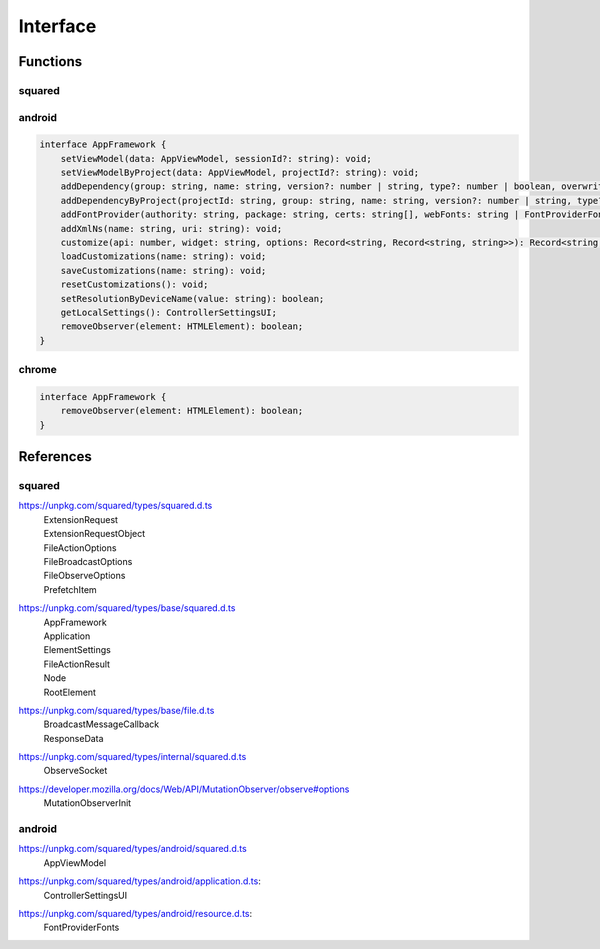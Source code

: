 Interface
=========

Functions
---------

squared
^^^^^^^

.. rst-class:: section-caption

.. code-block:: typescript
  :caption: Serve *(API)*

  function setHostname(value: string): void;
  function setEndpoint(name: string, value: string): void;
  function setLocalAddress(...values: (string | URL)[]): void;
  function auth(token: string): void;

  function kill(timeout: string): Promise<number>;
  function kill(pid?: number, timeout?: number | string): Promise<number>;

  function broadcast(callback: BroadcastMessageCallback, socketId: string): boolean;
  function broadcast(callback: BroadcastMessageCallback, options: FileBroadcastOptions): boolean;

.. rst-class:: section-caption

.. code-block:: typescript
  :caption: Framework

  function setFramework(value: Application, options?: Record<string, unknown>, cache?: boolean): void;
  function setFramework(value: Application, loadAs: string, cache?: boolean): void;
  function setFramework(value: Application, options?: Record<string, unknown>, saveAs?: string, cache?: boolean): void;

  function extend(functionMap: Record<string, unknown>, framework?: number): void;
  function clear(): void;

.. rst-class:: section-caption

.. code-block:: typescript
  :caption: Extensions

  function add(...values: ExtensionRequestObject[]): number;
  function remove(...values: ExtensionRequest[]): number;
  function get(...values: string[]): Extension | Extension[] | undefined;
  function attr(name: ExtensionRequest, attrName: string, value?: unknown): unknown;

  function apply(value: ExtensionRequest, saveAs: string): boolean;
  function apply(value: ExtensionRequest, options: Record<string, unknown>, saveAs?: string): boolean;

.. rst-class:: section-caption

.. code-block:: typescript
  :caption: Session *(create)*

  function prefetch(type: "css", all: boolean, ...targets: (Document | ShadowRoot)[]): Promise<PrefetchItem[]>;
  function prefetch(type: "css", ...targets: (Document | ShadowRoot)[]): Promise<PrefetchItem[]>;
  function prefetch(type: "javascript" | "image" | "svg", all: boolean, ...targets: string[]): Promise<PrefetchItem[]>;
  function prefetch(type: "javascript" | "image" | "svg", ...targets: string[]): Promise<PrefetchItem[]>;

  function parseDocument(...elements: RootElement[]): Promise<Node | Node[] | void>;
  function parseDocumentSync(...elements: RootElement[]): Node | Node[] | undefined;

.. rst-class:: section-caption

.. code-block:: typescript
  :caption: Session *(modify)*

  function findDocumentNode(value: HTMLElement | string, projectId?: string): Node | undefined;
  function findDocumentNode(value: HTMLElement | string, all: true, projectId?: string): Node[];

  function latest(value = 1): string;
  function latest(value: 1 | -1): string;
  function latest(value: number): string[];

  function close(projectId?: string): Promise<boolean>;
  function reset(projectId?: string): void;

.. rst-class:: section-caption

.. code-block:: typescript
  :caption: Session *(API)*

  function save(): FileActionResult;
  function save(timeout: number): FileActionResult;
  function save(projectId: string, timeout: number): FileActionResult;
  function save(projectId: string, broadcastId?: string): FileActionResult;

  function saveAs(value: string, setting: string): FileActionResult;
  function saveAs(value: string, options?: FileActionOptions, setting?: string, overwrite?: boolean): FileActionResult;

  function appendTo(value: string, setting: string): FileActionResult;
  function appendTo(value: string, options?: FileActionOptions, setting?: string, overwrite?: boolean): FileActionResult;

  function copyTo(value: string | string[], setting: string): FileActionResult;
  function copyTo(value: string | string[], options?: FileActionOptions, setting?: string, overwrite?: boolean): FileActionResult;

  function saveFiles(value: string, setting: string): FileActionResult;
  function saveFiles(value: string, options: FileActionOptions, setting?: string, overwrite?: boolean): FileActionResult;

  function appendFiles(value: string, setting: string): FileActionResult;
  function appendFiles(value: string, options: FileActionOptions, setting?: string, overwrite?: boolean): FileActionResult;

  function copyFiles(value: string | string[], setting: string): FileActionResult;
  function copyFiles(value: string | string[], options: FileActionOptions, setting?: string, overwrite?: boolean): FileActionResult;

.. rst-class:: section-caption

.. code-block:: typescript
  :caption: DOM

  function getElementById(value: string, sync: true, cache = true): Node | null;
  function getElementById(value: string, sync?: false, cache = true): Promise<Node | null>;

  function querySelector(value: string, sync: true, cache = true): Node | null;
  function querySelector(value: string, sync?: false, cache = true): Promise<Node | null>;

  function querySelectorAll(value: string, sync: true, cache = true): Node[];
  function querySelectorAll(value: string, sync?: false, cache = true): Promise<Node[] | null>;

  function fromElement(element: HTMLElement | string, sync: true, cache?: boolean): Node | null;
  function fromElement(element: HTMLElement | string, sync?: false, cache?: boolean): Promise<Node | null>;

  function fromNode(node: Node, sync: true, cache?: boolean): Node | null;
  function fromNode(node: Node, sync?: false, cache?: boolean): Promise<Node | null>;

.. rst-class:: section-caption

.. code-block:: typescript
  :caption: Observe

  function observe(enable = true): void;
  function observe(init: MutationObserverInit): void;

  function observeSrc(element: HTMLElement | string, options: FileObserveOptions): Promise<ObserveSocket | ObserveSocket[]>;
  function observeSrc(element: HTMLElement | string, callback: (ev: MessageEvent, target: HTMLElement) => void, options?: FileObserveOptions): Promise<ObserveSocket | ObserveSocket[]>;

android
^^^^^^^

.. code-block:: typescript

  interface AppFramework {
      setViewModel(data: AppViewModel, sessionId?: string): void;
      setViewModelByProject(data: AppViewModel, projectId?: string): void;
      addDependency(group: string, name: string, version?: number | string, type?: number | boolean, overwrite?: boolean): string;
      addDependencyByProject(projectId: string, group: string, name: string, version?: number | string, type?: number | boolean, overwrite?: boolean): string;
      addFontProvider(authority: string, package: string, certs: string[], webFonts: string | FontProviderFonts): boolean | Promise<boolean>;
      addXmlNs(name: string, uri: string): void;
      customize(api: number, widget: string, options: Record<string, Record<string, string>>): Record<string, Record<string, string>> | undefined;
      loadCustomizations(name: string): void;
      saveCustomizations(name: string): void;
      resetCustomizations(): void;
      setResolutionByDeviceName(value: string): boolean;
      getLocalSettings(): ControllerSettingsUI;
      removeObserver(element: HTMLElement): boolean;
  }

chrome
^^^^^^

.. code-block:: typescript

  interface AppFramework {
      removeObserver(element: HTMLElement): boolean;
  }

References
----------

squared
^^^^^^^

.. _references-squared-types:
.. rst-class:: block-list

https://unpkg.com/squared/types/squared.d.ts
  | ExtensionRequest
  | ExtensionRequestObject
  | FileActionOptions
  | FileBroadcastOptions
  | FileObserveOptions
  | PrefetchItem

.. _references-squared-types-base:
.. rst-class:: block-list

https://unpkg.com/squared/types/base/squared.d.ts
  | AppFramework
  | Application
  | ElementSettings
  | FileActionResult
  | Node
  | RootElement

.. _references-squared-types-base-file:
.. rst-class:: block-list

https://unpkg.com/squared/types/base/file.d.ts
  | BroadcastMessageCallback
  | ResponseData

.. _references-squared-types-internal:
.. rst-class:: block-list

https://unpkg.com/squared/types/internal/squared.d.ts
  | ObserveSocket

.. rst-class:: block-list

https://developer.mozilla.org/docs/Web/API/MutationObserver/observe#options
  | MutationObserverInit

android
^^^^^^^

.. _references-android:
.. rst-class:: block-list

https://unpkg.com/squared/types/android/squared.d.ts
  | AppViewModel

.. _references-android-application:
.. rst-class:: block-list

https://unpkg.com/squared/types/android/application.d.ts:
  | ControllerSettingsUI

.. _references-android-resource:
.. rst-class:: block-list

https://unpkg.com/squared/types/android/resource.d.ts:
  | FontProviderFonts